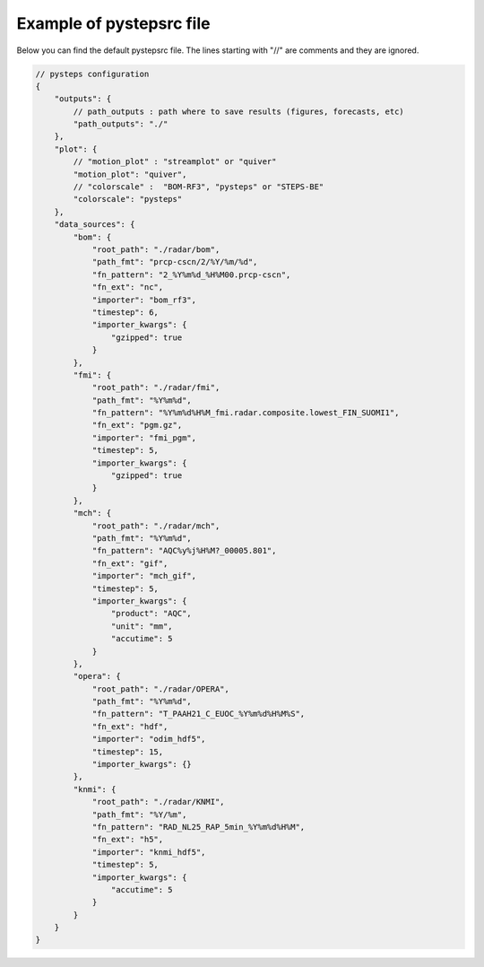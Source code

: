 .. _pystepsrc_example:

Example of pystepsrc file
=========================

Below you can find the default pystepsrc file.
The lines starting with "//" are comments and they are ignored.

.. code::

    // pysteps configuration
    {
        "outputs": {
            // path_outputs : path where to save results (figures, forecasts, etc)
            "path_outputs": "./"
        },
        "plot": {
            // "motion_plot" : "streamplot" or "quiver"
            "motion_plot": "quiver",
            // "colorscale" :  "BOM-RF3", "pysteps" or "STEPS-BE"
            "colorscale": "pysteps"
        },
        "data_sources": {
            "bom": {
                "root_path": "./radar/bom",
                "path_fmt": "prcp-cscn/2/%Y/%m/%d",
                "fn_pattern": "2_%Y%m%d_%H%M00.prcp-cscn",
                "fn_ext": "nc",
                "importer": "bom_rf3",
                "timestep": 6,
                "importer_kwargs": {
                    "gzipped": true
                }
            },
            "fmi": {
                "root_path": "./radar/fmi",
                "path_fmt": "%Y%m%d",
                "fn_pattern": "%Y%m%d%H%M_fmi.radar.composite.lowest_FIN_SUOMI1",
                "fn_ext": "pgm.gz",
                "importer": "fmi_pgm",
                "timestep": 5,
                "importer_kwargs": {
                    "gzipped": true
                }
            },
            "mch": {
                "root_path": "./radar/mch",
                "path_fmt": "%Y%m%d",
                "fn_pattern": "AQC%y%j%H%M?_00005.801",
                "fn_ext": "gif",
                "importer": "mch_gif",
                "timestep": 5,
                "importer_kwargs": {
                    "product": "AQC",
                    "unit": "mm",
                    "accutime": 5
                }
            },
            "opera": {
                "root_path": "./radar/OPERA",
                "path_fmt": "%Y%m%d",
                "fn_pattern": "T_PAAH21_C_EUOC_%Y%m%d%H%M%S",
                "fn_ext": "hdf",
                "importer": "odim_hdf5",
                "timestep": 15,
                "importer_kwargs": {}
            },
            "knmi": {
                "root_path": "./radar/KNMI",
                "path_fmt": "%Y/%m",
                "fn_pattern": "RAD_NL25_RAP_5min_%Y%m%d%H%M",
                "fn_ext": "h5",
                "importer": "knmi_hdf5",
                "timestep": 5,
                "importer_kwargs": {
                    "accutime": 5
                }
            }
        }
    }